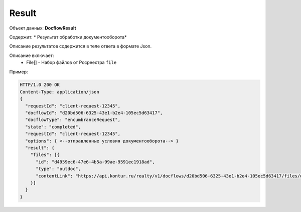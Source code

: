 Result
================

Объект данных: **DocflowResult**

Содержит: * Результат обработки документооборота*

Описание результатов содержится в теле ответа  в формате Json.

Описание включает:
  * File[] - Набор файлов от Росреестра ``file`` 


Пример:

.. code-block:: bash 

        HTTP/1.0 200 OK
        Content-Type: application/json
        { 
          "requestId": "client-request-12345",
          "docflowId": "d20bd506-6325-43e1-b2e4-105ec5d63417",
          "docflowType": "encumbranceRequest",
          "state": "completed",
          "requestId": "client-request-12345",
          "options": { <--отправленные условия документооборота--> }
          "result": {
            "files": [{
              "id": "d4959ec6-47e6-4b5a-99ae-9591ec1918ad",
              "type": "outdoc",
              "contentLink": "https://api.kontur.ru/realty/v1/docflows/d20bd506-6325-43e1-b2e4-105ec5d63417/files/d4959ec6-47e6-4b5a-99ae-9591ec1918ad"
            }]
          }
        }
